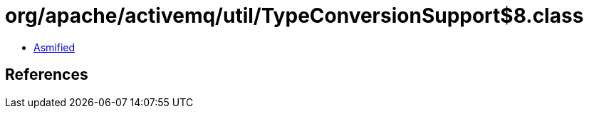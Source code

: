 = org/apache/activemq/util/TypeConversionSupport$8.class

 - link:TypeConversionSupport$8-asmified.java[Asmified]

== References

